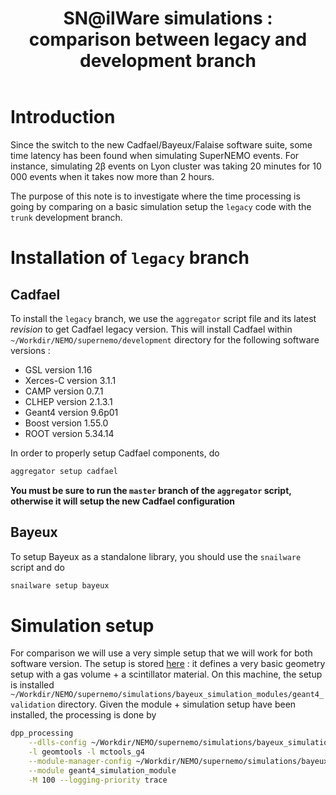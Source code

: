 #+TITLE: SN@ilWare simulations : comparison between legacy and development branch

* Introduction

Since the switch to the new Cadfael/Bayeux/Falaise software suite, some time
latency has been found when simulating SuperNEMO events. For instance,
simulating 2\beta events on Lyon cluster was taking 20 minutes for 10 000 events
when it takes now more than 2 hours.

The purpose of this note is to investigate where the time processing is going by
comparing on a basic simulation setup the =legacy= code with the =trunk=
development branch.

* Installation of =legacy= branch

** Cadfael
To install the =legacy= branch, we use the =aggregator= script file and its
latest [[ https://github.com/xgarrido/zsh-aggregator/commit/1b2ed677e83e3548fa6812c19f1e4240adbdf6a7][revision]] to get Cadfael legacy version. This will install Cadfael within
=~/Workdir/NEMO/supernemo/development= directory for the following software
versions :

- GSL version 1.16
- Xerces-C version 3.1.1
- CAMP version 0.7.1
- CLHEP version 2.1.3.1
- Geant4 version 9.6p01
- Boost version 1.55.0
- ROOT version 5.34.14

In order to properly setup Cadfael components, do
#+BEGIN_SRC sh
  aggregator setup cadfael
#+END_SRC

*You must be sure to run the =master= branch of the =aggregator= script,
otherwise it will setup the new Cadfael configuration*
** Bayeux
To setup Bayeux as a standalone library, you should use the =snailware= script
and do
#+BEGIN_SRC sh
  snailware setup bayeux
#+END_SRC
* Simulation setup
For comparison we will use a very simple setup that we will work for both
software version. The setup is stored [[https://github.com/xgarrido/bayeux_simulation_modules/tree/master/geant4_validation][here]] : it defines a very basic geometry
setup with a gas volume + a scintillator material. On this machine, the setup is
installed
=~/Workdir/NEMO/supernemo/simulations/bayeux_simulation_modules/geant4_validation=
directory. Given the module + simulation setup have been installed, the
processing is done by
#+BEGIN_SRC sh
  dpp_processing                                                                                                                                   \
      --dlls-config ~/Workdir/NEMO/supernemo/simulations/bayeux_simulation_modules/geant4_validation/config/pipeline/dlls.conf                     \
      -l geomtools -l mctools_g4                                                                                                                   \
      --module-manager-config ~/Workdir/NEMO/supernemo/simulations/bayeux_simulation_modules/geant4_validation/config/pipeline/module_manager.conf \
      --module geant4_simulation_module                                                                                                            \
      -M 100 --logging-priority trace
#+END_SRC
